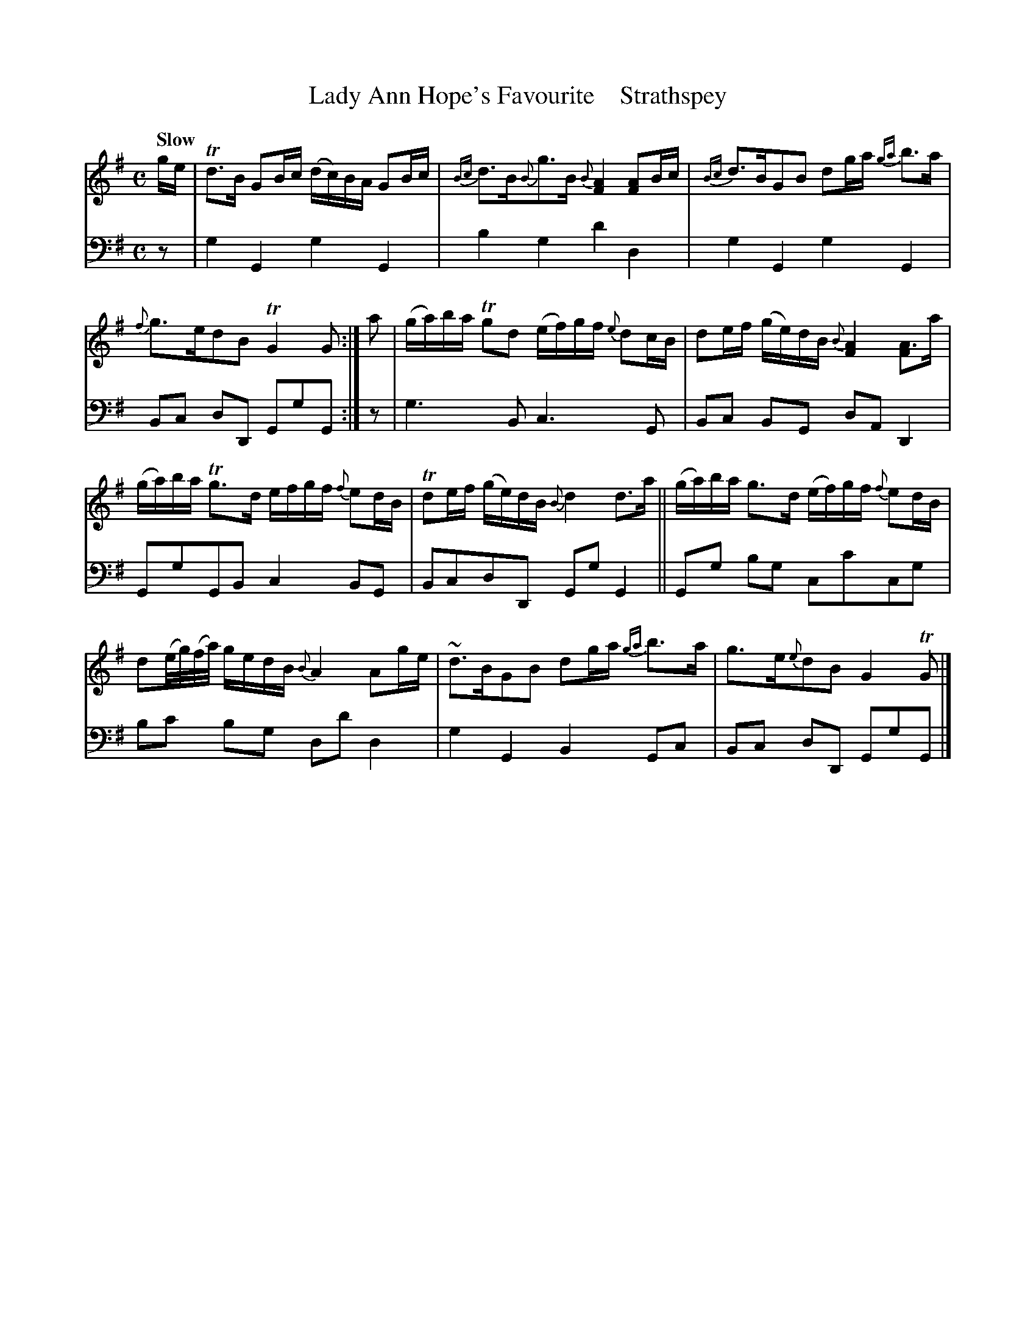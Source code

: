 X: 3042
T: Lady Ann Hope's Favourite    Strathspey
%R: air, strathspey
N: This is version 1, for ABC software that doesn't understand voice overlays.
B: Niel Gow & Sons "A Third Collection of Strathspey Reels, etc." v.3 p.4 #2
Z: 2022 John Chambers <jc:trillian.mit.edu>
M: C
L: 1/16
Q: "Slow"
K: G
% - - - - - - - - - -
% Voice 1 reformatted for 2 6-bar lines, for compactness and proofreading.
V: 1 staves=2
ge |\
Td3B G2Bc (dc)BA G2Bc | {Bc}d3B{B}g3B {B}[A4F4] [A2F2]Bc |\
{Bc}d3BG2B2 d2ga {ga}b3a | {f}g3ed2B2 TG4 G2 :|\
a2 |\
(ga)ba Tg2d2 (ef)gf {e}d2cB | d2ef (ge)dB {B}[A4F4] [A3F2]a |
(ga)ba Tg3d efgf {f}e2dB | Td2ef (ge)dB {B}d4 d3a ||\
(ga)ba g3d (ef)gf {f}e2dB | d2(e/g/)(f/a/) gedB{B}A4 A2ge |\
~d3BG2B2 d2ga {ga}b3a | g3e{e}d2B2 G4 TG2 |]
% - - - - - - - - - -
% Voice 2 preserves the staff layout in the book.
V: 2 clef=bass middle=d
z2 | g4G4 g4G4 | b4g4 d'4d4 | g4G4 g4G4 | B2c2 d2D2 G2g2G2 :|
z2 | g6B2 c6G2 | B2c2 B2G2 d2A2 D4 | G2g2G2B2 c4B2G2 | B2c2d2D2 G2g2G4 ||
G2g2 b2g2 c2c'2c2g2 | b2c'2 b2g2 d2d'2 d4 | g4G4 B4G2c2 | B2c2 d2D2 G2g2G2 |]
